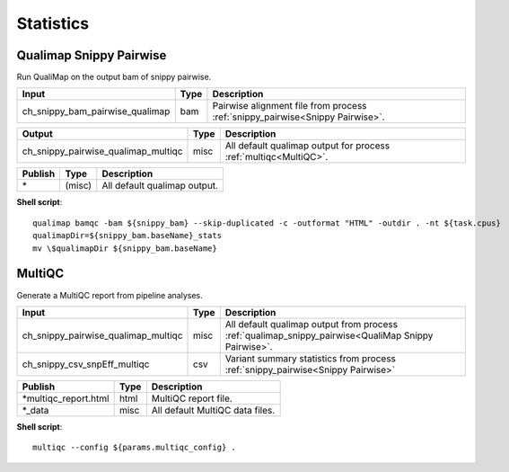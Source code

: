 Statistics
***************************

Qualimap Snippy Pairwise
------------------------

Run QualiMap on the output bam of snippy pairwise.

========================================= =========================== ===========================
Input                                     Type                        Description
========================================= =========================== ===========================
ch_snippy_bam_pairwise_qualimap           bam                         Pairwise alignment file from process :ref:`snippy_pairwise<Snippy Pairwise>`.
========================================= =========================== ===========================

========================================= =========================== ===========================
Output                                    Type                        Description
========================================= =========================== ===========================
ch_snippy_pairwise_qualimap_multiqc       misc                        All default qualimap output for process :ref:`multiqc<MultiQC>`.
========================================= =========================== ===========================

=========================================== =========================== ===========================
Publish                                     Type                        Description
=========================================== =========================== ===========================
\*                                          (misc)                      All default qualimap output.
=========================================== =========================== ===========================

**Shell script**::

      qualimap bamqc -bam ${snippy_bam} --skip-duplicated -c -outformat "HTML" -outdir . -nt ${task.cpus}
      qualimapDir=${snippy_bam.baseName}_stats
      mv \$qualimapDir ${snippy_bam.baseName}


MultiQC
-------

Generate a MultiQC report from pipeline analyses.

========================================= =========================== ===========================
Input                                     Type                        Description
========================================= =========================== ===========================
ch_snippy_pairwise_qualimap_multiqc       misc                        All default qualimap output from process :ref:`qualimap_snippy_pairwise<QualiMap Snippy Pairwise>`.
ch_snippy_csv_snpEff_multiqc              csv                         Variant summary statistics from process :ref:`snippy_pairwise<Snippy Pairwise>`
========================================= =========================== ===========================

=========================================== =========================== ===========================
Publish                                     Type                        Description
=========================================== =========================== ===========================
\*multiqc_report.html                       html                        MultiQC report file.
\*_data                                     misc                        All default MultiQC data files.
=========================================== =========================== ===========================

**Shell script**::

      multiqc --config ${params.multiqc_config} .
